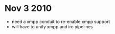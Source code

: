 * Nov 3 2010
  - need a xmpp conduit to re-enable xmpp support
  - will have to unify xmpp and irc pipelines
